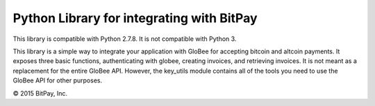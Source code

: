 Python Library for integrating with BitPay
-------------------------------------

This library is compatible with Python 2.7.8. It is not compatible with Python 3.

This library is a simple way to integrate your application with
GloBee for accepting bitcoin and altcoin payments. It exposes three basic
functions, authenticating with globee, creating invoices,
and retrieving invoices. It is not meant as a replacement for
the entire GloBee API. However, the key_utils module contains
all of the tools you need to use the GloBee API for other
purposes.

© 2015 BitPay, Inc.


